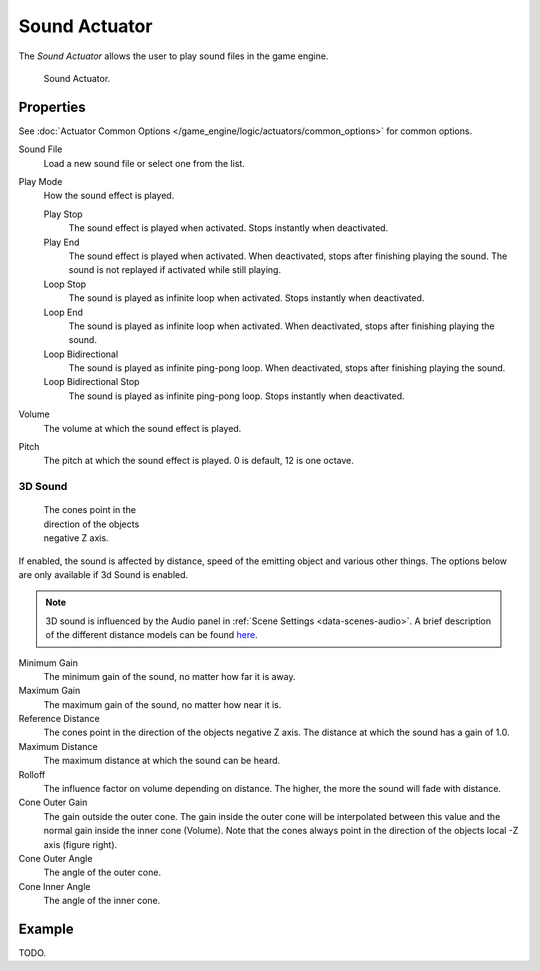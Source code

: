.. _bpy.types.SoundActuator:

**************
Sound Actuator
**************

The *Sound Actuator* allows the user to play sound files in the game engine.

.. figure:: /images/game-engine_logic_actuators_types_sound_node.png
   :width: 271px

   Sound Actuator.


Properties
==========

See :doc:`Actuator Common Options </game_engine/logic/actuators/common_options>` for common options.

Sound File
    Load a new sound file or select one from the list.
Play Mode
    How the sound effect is played.

    Play Stop
       The sound effect is played when activated. Stops instantly when deactivated.
    Play End
       The sound effect is played when activated. When deactivated, stops after finishing playing the sound.
       The sound is not replayed if activated while still playing.
    Loop Stop
       The sound is played as infinite loop when activated. Stops instantly when deactivated.
    Loop End
       The sound is played as infinite loop when activated.
       When deactivated, stops after finishing playing the sound.
    Loop Bidirectional
       The sound is played as infinite ping-pong loop. When deactivated, stops after finishing playing the sound.
    Loop Bidirectional Stop
       The sound is played as infinite ping-pong loop. Stops instantly when deactivated.
Volume
    The volume at which the sound effect is played.
Pitch
    The pitch at which the sound effect is played. 0 is default, 12 is one octave.


3D Sound
--------

.. figure:: /images/game-engine_logic_actuators_types_sound_cone.jpg
   :width: 200px
   :figwidth: 200px

   The cones point in the direction of the objects negative Z axis.

If enabled, the sound is affected by distance, speed of the emitting object and various other things.
The options below are only available if 3d Sound is enabled.

.. note::

   3D sound is influenced by the Audio panel in :ref:`Scene Settings <data-scenes-audio>`.
   A brief description of the different distance models can be found
   `here <https://www.openal.org/documentation/openal-1.1-specification.pdf>`__.

Minimum Gain
    The minimum gain of the sound, no matter how far it is away.
Maximum Gain
    The maximum gain of the sound, no matter how near it is.
Reference Distance
    The cones point in the direction of the objects negative Z axis.
    The distance at which the sound has a gain of 1.0.
Maximum Distance
    The maximum distance at which the sound can be heard.
Rolloff
    The influence factor on volume depending on distance.
    The higher, the more the sound will fade with distance.
Cone Outer Gain
    The gain outside the outer cone. The gain inside the outer cone will be interpolated
    between this value and the normal gain inside the inner cone (Volume).
    Note that the cones always point in the direction of the objects local -Z axis (figure right).
Cone Outer Angle
    The angle of the outer cone.
Cone Inner Angle
    The angle of the inner cone.


Example
=======

TODO.
